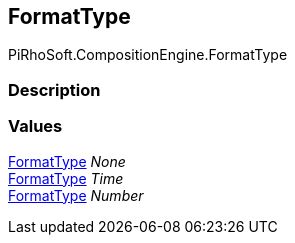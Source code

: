 [#reference/binding-formatter-format-type]

## FormatType

PiRhoSoft.CompositionEngine.FormatType

### Description

### Values

<<reference/binding-formatter-format-type.html,FormatType>> _None_::

<<reference/binding-formatter-format-type.html,FormatType>> _Time_::

<<reference/binding-formatter-format-type.html,FormatType>> _Number_::